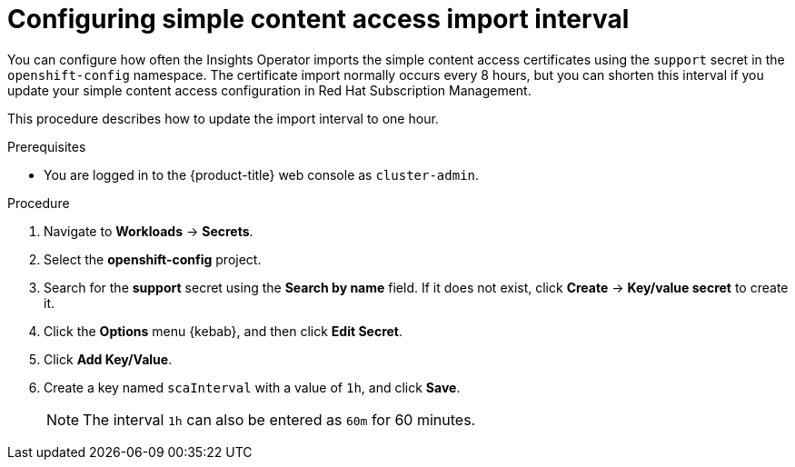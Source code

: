 // Module included in the following assemblies:
//
// * support/remote_health_monitoring/insights-operator-simple-access.adoc


[id="insights-operator-configuring-sca_{context}"]
= Configuring simple content access import interval

You can configure how often the Insights Operator imports the simple content access certificates using the `support` secret in the `openshift-config` namespace. The certificate import normally occurs every 8 hours, but you can shorten this interval if you update your simple content access configuration in Red Hat Subscription Management.

This procedure describes how to update the import interval to one hour. 

.Prerequisites

* You are logged in to the {product-title} web console as `cluster-admin`.

.Procedure

. Navigate to *Workloads* -> *Secrets*.
. Select the *openshift-config* project.
. Search for the *support* secret using the *Search by name* field. If it does not exist, click *Create* -> *Key/value secret* to create it.
. Click the *Options* menu {kebab}, and then click *Edit Secret*.
. Click *Add Key/Value*.
. Create a key named `scaInterval` with a value of `1h`, and click *Save*.
+
[NOTE]
====
The interval `1h` can also be entered as `60m` for 60 minutes. 
====
